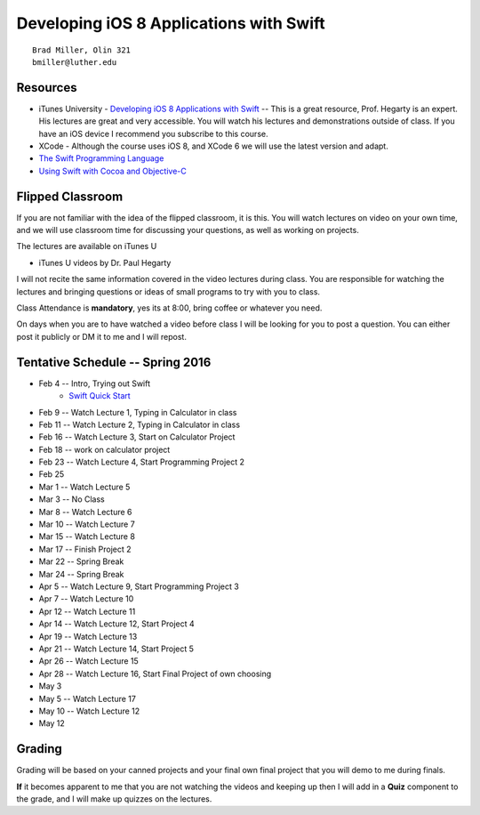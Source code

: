Developing iOS 8 Applications with Swift
========================================

::

    Brad Miller, Olin 321
    bmiller@luther.edu


Resources
---------

* iTunes University - `Developing iOS 8 Applications with Swift  <https://itunes.apple.com/us/course/developing-ios-8-apps-swift/id961180099>`_  -- This is a great resource, Prof. Hegarty is an expert.  His lectures are great and very accessible.  You will watch his lectures and demonstrations outside of class.  If you have an iOS device I recommend you subscribe to this course.
* XCode - Although the course uses iOS 8, and XCode 6 we will use the latest version and adapt.
* `The Swift Programming Language <https://itunes.apple.com/us/book/swift-programming-language/id881256329?mt=11>`_
* `Using Swift with Cocoa and Objective-C <https://itunes.apple.com/us/book/using-swift-cocoa-objective/id888894773?mt=11>`_

Flipped Classroom
-----------------
If you are not familiar with the idea of the flipped classroom, it is this.  You will watch lectures on video on your own time, and we will use classroom time for discussing your questions, as well as working on projects.

The lectures are available on iTunes U

* iTunes U videos by Dr. Paul Hegarty

I will not recite the same information covered in the video lectures during class.  You are responsible for watching the lectures and bringing questions or ideas of small programs to try with you to class.

Class Attendance is **mandatory**, yes its at 8:00, bring coffee or whatever you need.

On days when you are to have watched a video before class I will be looking for you to post a question.  You can either post it publicly or DM it to me and I will repost.

Tentative Schedule -- Spring 2016
---------------------------------

* Feb 4 -- Intro, Trying out Swift
    * `Swift Quick Start <http://www.raywenderlich.com/115253/swift-2-tutorial-a-quick-start>`_

* Feb 9 -- Watch Lecture 1, Typing in Calculator in class
* Feb 11 -- Watch Lecture 2, Typing in Calculator in class
* Feb 16 -- Watch Lecture 3, Start on Calculator Project
* Feb 18 -- work on calculator project
* Feb 23 -- Watch Lecture 4, Start Programming Project 2
* Feb 25
* Mar 1 -- Watch Lecture 5
* Mar 3 -- No Class
* Mar 8 -- Watch Lecture 6
* Mar 10 -- Watch Lecture 7
* Mar 15 -- Watch Lecture 8
* Mar 17 -- Finish Project 2
* Mar 22 -- Spring Break
* Mar 24 -- Spring Break
* Apr 5 -- Watch Lecture 9, Start Programming Project 3
* Apr 7  -- Watch Lecture 10
* Apr 12 -- Watch Lecture 11
* Apr 14 -- Watch Lecture 12, Start Project 4
* Apr 19 -- Watch Lecture 13
* Apr 21 -- Watch Lecture 14, Start Project 5
* Apr 26 -- Watch Lecture 15
* Apr 28 -- Watch Lecture 16, Start Final Project of own choosing
* May 3
* May 5 -- Watch Lecture 17
* May 10 -- Watch Lecture 12
* May 12

Grading
-------

Grading will be based on your canned projects and your final own final project that you will demo to me during finals.

**If** it becomes apparent to me that you are not watching the videos and keeping up then I will add in a **Quiz** component to the grade, and I will make up quizzes on the lectures.
